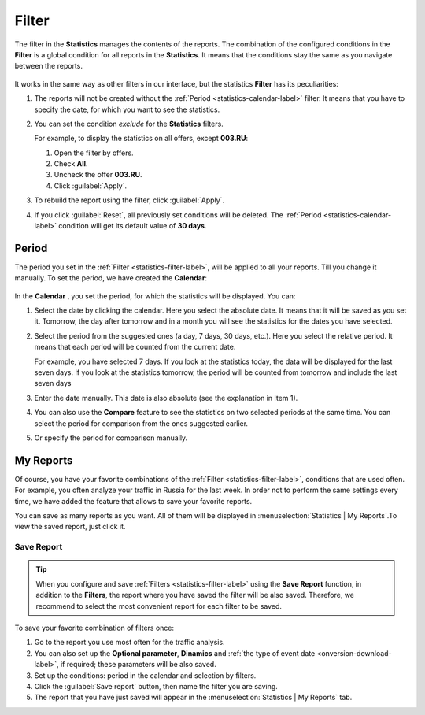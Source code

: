 .. _statistics-filter-label:

======
Filter
======

The filter in the **Statistics** manages the contents of the reports. The combination of the configured conditions in the **Filter** is a global condition for all reports in the **Statistics**. It means that the conditions stay the same as you navigate between the reports. 

.. figure:: ../../img/statistics/global_filter.png
   :scale: 100 %
   :align: center
   :alt: Kalendar in the statistics

It works in the same way as other filters in our interface, but the statistics **Filter** has its peculiarities:

#. The reports will not be created without the :ref:`Period <statistics-calendar-label>` filter. It means that you have to specify the date, for which you want to see the statistics.
#. You can set the condition *exclude* for the **Statistics** filters.

   For example, to display the statistics on all offers, except **003.RU**:
   
   #. Open the filter by offers.
   #. Check **All**.
   #. Uncheck the offer **003.RU**.
   #. Click  :guilabel:`Apply`.

#. To rebuild the report using the filter, click :guilabel:`Apply`. 
#. If you click :guilabel:`Reset`, all previously set conditions will be deleted. The :ref:`Period <statistics-calendar-label>` condition will get its default value of **30 days**.

.. _statistics-calendar-label:

******
Period
******

The period you set in the :ref:`Filter <statistics-filter-label>`, will be applied to all your reports. Till you change it manually. To set the period, we have created the **Calendar**:

.. figure:: ../../img/statistics/calendar.png
   :scale: 65 %
   :align: center
   :alt: Calendar in statistics
 
In the **Calendar** , you set the period, for which the statistics will be displayed. You can:

#. Select the date by clicking the calendar. Here you select the absolute date. It means that it will be saved as you set it. Tomorrow, the day after tomorrow and in a month you will see the statistics for the dates you have selected.
#. Select the period from the suggested ones (a day, 7 days, 30 days, etc.). Here you select the relative period. It means that each period will be counted from the current date.

   For example, you have selected 7 days. If you look at the statistics today, the data will be displayed for the last seven days. If you look at the statistics tomorrow, the period will be counted from tomorrow and include the last seven days

#. Enter the date manually. This date is also absolute (see the explanation in Item 1).
#. You can also use the **Compare** feature to see the statistics on two selected periods at the same time. You can select the period for comparison from the ones suggested earlier.
#. Or specify the period for comparison manually.

**********
My Reports
**********

Of course, you have your favorite combinations of the :ref:`Filter  <statistics-filter-label>`, conditions that are used often. For example, you often analyze your traffic in Russia for the last week. In order not to perform the same settings every time, we have added the feature that allows to save your favorite reports. 

You can save as many reports as you want. All of them will be displayed in :menuselection:`Statistics | My Reports`.To view the saved report, just click it.

.. _statistics-save-label:

Save Report
===========

 .. figure:: ../../img/statistics/save_my_filter.png
    :scale: 100 %
    :align: center
    :alt: Save statistics report

.. tip:: When you configure and save :ref:`Filters <statistics-filter-label>` using the **Save Report** function, in addition to the **Filters**, the report where you have saved the filter will be also saved. Therefore, we recommend to select the most convenient report for each filter to be saved.
 
To save your favorite combination of filters once:

#. Go to the report you use most often for the traffic analysis.
#. You can also set up the **Optional parameter**, **Dinamics** and :ref:`the type of event date <onversion-download-label>`, if required; these parameters will be also saved.
#. Set up the conditions: period in the calendar and selection by filters.
#. Click the :guilabel:`Save report` button, then name the filter you are saving.
#. The report that you have just saved will appear in the :menuselection:`Statistics | My Reports` tab.
